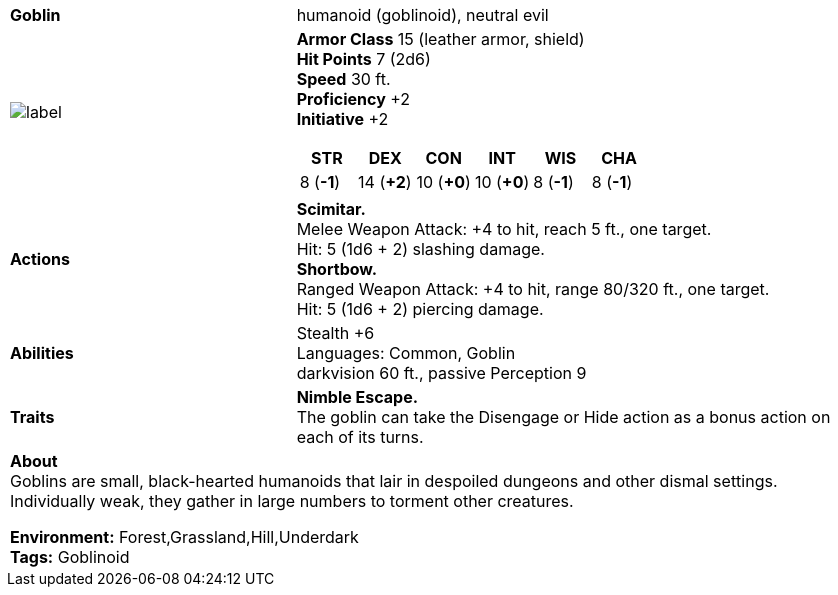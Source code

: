 ifndef::rootdir[]
:rootdir: ..
endif::[]

[cols="2a,4a",grid=rows]
|===
| [big]#*Goblin*#
| [small]#humanoid (goblinoid), neutral evil#

| image::{rootdir}/assets/ddb-images/npc-goblin.png[label,width,height,properties]

|
*Armor Class* 15 (leather armor, shield) +
*Hit Points* 7 (2d6) +
*Speed* 30 ft. +
*Proficiency* +2 +
*Initiative* +2 +

[%header,cols="1,1,1,1,1,1",grid=rows,frame=none]
!===
^! STR       ^! DEX       ^! CON       ^! INT       ^! WIS       ^! CHA
^!  8 (*-1*) ^! 14 (*+2*) ^! 10 (*+0*) ^! 10 (*+0*) ^!  8 (*-1*) ^!  8 (*-1*)
!===

| *Actions* | 
*Scimitar.* +
Melee Weapon Attack: +4 to hit, reach 5 ft., one target. +
Hit: 5 (1d6 + 2) slashing damage. +
*Shortbow.* +
Ranged Weapon Attack: +4 to hit, range 80/320 ft., one target. +
Hit: 5 (1d6 + 2) piercing damage. +

| *Abilities* | 
Stealth +6 +
Languages: Common, Goblin +
darkvision 60 ft., passive Perception 9 +

| *Traits* |
*Nimble Escape.* +
The goblin can take the Disengage or Hide action as a bonus action on each of its turns.

2+| *About* + 
Goblins are small, black-hearted humanoids that lair in despoiled dungeons and other dismal settings. Individually weak, they gather in large numbers to torment other creatures.

*Environment:* Forest,Grassland,Hill,Underdark  +
*Tags:* Goblinoid
|===